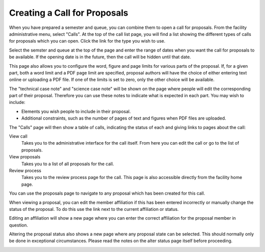 Creating a Call for Proposals
=============================

When you have prepared a semester and queue, you can combine them
to open a call for proposals.
From the facility administrative menu, select "Calls".
At the top of the call list page, you will find a list
showing the different types of calls for proposals which
you can open.
Click the link for the type you wish to use.

.. image:: image/call_list_empty.png

Select the semster and queue at the top of the page and enter
the range of dates when you want the call for proposals to be
available.  If the opening date is in the future, then the call
will be hidden until that date.

This page also allows you to configure the word, figure and page limits
for various parts of the proposal.
If, for a given part, both a word limit and a PDF page limit are
specified, proposal authors will have the choice of either
entering text online or uploading a PDF file.
If one of the limits is set to zero, only the other choice
will be available.

The "technical case note" and "science case note" will be shown
on the page where people will edit the corresponding part of their
proposal.  Therefore you can use these notes to indicate what is
expected in each part.  You may wish to include:

* Elements you wish people to include in their proposal.

* Additional constraints, such as the number of pages of text and
  figures when PDF files are uploaded.

.. image:: image/call_new.png

The "Calls" page will then show a table of calls,
indicating the status of each and giving links to
pages about the call:

View call
    Takes you to the administrative interface for the call itself.
    From here you can edit the call or go to the list of proposals.

View proposals
    Takes you to a list of all proposals for the call.

Review process
    Takes you to the review process page for the call.
    This page is also accessible directly from the facility
    home page.

.. image:: image/call_list.png

You can use the proposals page to navigate to any proposal
which has been created for this call.

.. image:: image/call_proposals.png

When viewing a proposal, you can edit the member affiliation if this
has been entered incorrectly
or manually change the status of the proposal.
To do this use the link next to the current affiliation or status.

.. image:: image/proposal_mem_aff_link.png

Editing an affiliation will show a new page where you can enter the correct
affiliation for the proposal member in question.

.. image:: image/proposal_mem_aff_edit.png

Altering the proposal status also shows a new page where any proposal state
can be selected.
This should normally only be done in exceptional circumstances.
Please read the notes on the alter status page itself before proceeding.

.. image:: image/proposal_alter_state.png
